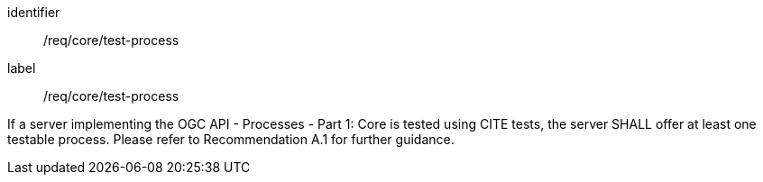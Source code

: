 [[req_core_test-process]]
[requirement]
====
[%metadata]
identifier:: /req/core/test-process
label:: /req/core/test-process

If a server implementing the OGC API - Processes - Part 1: Core is tested using CITE tests, the server SHALL offer at least one testable process. Please refer to  
//<<rec_core_test-process>>
Recommendation A.1 
for further guidance.
====



